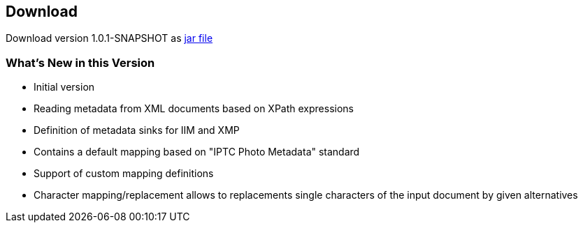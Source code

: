 == Download ==

Download version 1.0.1-SNAPSHOT as link:metadata-mapper-1.0.1-SNAPSHOT.jar[jar file]

=== What's New in this Version ===

* Initial version
* Reading metadata from XML documents based on XPath expressions
* Definition of metadata sinks for IIM and XMP
* Contains a default mapping based on "IPTC Photo Metadata" standard
* Support of custom mapping definitions
* Character mapping/replacement allows to replacements single characters of the
  input document by given alternatives



